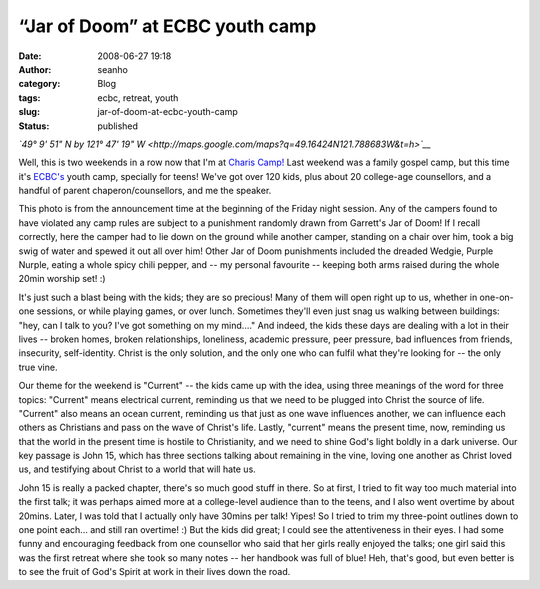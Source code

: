 “Jar of Doom” at ECBC youth camp
################################
:date: 2008-06-27 19:18
:author: seanho
:category: Blog
:tags: ecbc, retreat, youth
:slug: jar-of-doom-at-ecbc-youth-camp
:status: published

*`49° 9' 51" N by 121° 47' 19"
W <http://maps.google.com/maps?q=49.16424N121.788683W&t=h>`__*

Well, this is two weekends in a row now that I'm at `Charis
Camp! <http://chariscamp.com/>`__ Last weekend was a family gospel camp,
but this time it's `ECBC's <http://ecbc.org/>`__ youth camp, specially
for teens! We've got over 120 kids, plus about 20 college-age
counsellors, and a handful of parent chaperon/counsellors, and me the
speaker.

This photo is from the announcement time at the beginning of the Friday
night session. Any of the campers found to have violated any camp rules
are subject to a punishment randomly drawn from Garrett's Jar of Doom!
If I recall correctly, here the camper had to lie down on the ground
while another camper, standing on a chair over him, took a big swig of
water and spewed it out all over him! Other Jar of Doom punishments
included the dreaded Wedgie, Purple Nurple, eating a whole spicy chili
pepper, and -- my personal favourite -- keeping both arms raised during
the whole 20min worship set! :)

It's just such a blast being with the kids; they are so precious! Many
of them will open right up to us, whether in one-on-one sessions, or
while playing games, or over lunch. Sometimes they'll even just snag us
walking between buildings: "hey, can I talk to you? I've got something
on my mind...." And indeed, the kids these days are dealing with a lot
in their lives -- broken homes, broken relationships, loneliness,
academic pressure, peer pressure, bad influences from friends,
insecurity, self-identity. Christ is the only solution, and the only one
who can fulfil what they're looking for -- the only true vine.

Our theme for the weekend is "Current" -- the kids came up with the
idea, using three meanings of the word for three topics: "Current" means
electrical current, reminding us that we need to be plugged into Christ
the source of life. "Current" also means an ocean current, reminding us
that just as one wave influences another, we can influence each others
as Christians and pass on the wave of Christ's life. Lastly, "current"
means the present time, now, reminding us that the world in the present
time is hostile to Christianity, and we need to shine God's light boldly
in a dark universe. Our key passage is John 15, which has three sections
talking about remaining in the vine, loving one another as Christ loved
us, and testifying about Christ to a world that will hate us.

John 15 is really a packed chapter, there's so much good stuff in there.
So at first, I tried to fit way too much material into the first talk;
it was perhaps aimed more at a college-level audience than to the teens,
and I also went overtime by about 20mins. Later, I was told that I
actually only have 30mins per talk! Yipes! So I tried to trim my
three-point outlines down to one point each... and still ran overtime!
:) But the kids did great; I could see the attentiveness in their eyes.
I had some funny and encouraging feedback from one counsellor who said
that her girls really enjoyed the talks; one girl said this was the
first retreat where she took so many notes -- her handbook was full of
blue! Heh, that's good, but even better is to see the fruit of God's
Spirit at work in their lives down the road.
